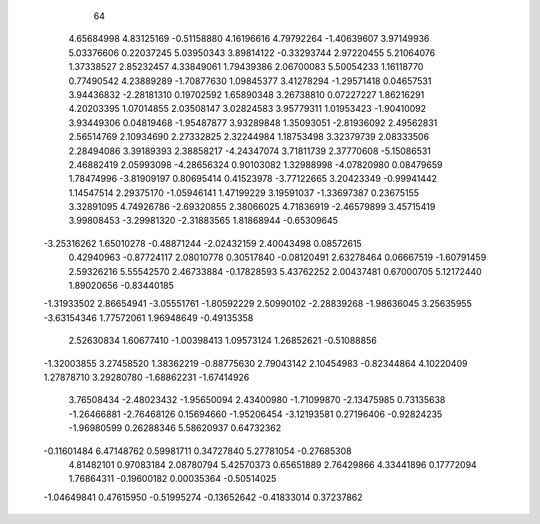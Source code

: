  
      64
     4.65684998     4.83125169    -0.51158880     4.16196616     4.79792264    -1.40639607
     3.97149936     5.03376606     0.22037245     5.03950343     3.89814122    -0.33293744
     2.97220455     5.21064076     1.37338527     2.85232457     4.33849061     1.79439386
     2.06700083     5.50054233     1.16118770     0.77490542     4.23889289    -1.70877630
     1.09845377     3.41278294    -1.29571418     0.04657531     3.94436832    -2.28181310
     0.19702592     1.65890348     3.26738810     0.07227227     1.86216291     4.20203395
     1.07014855     2.03508147     3.02824583     3.95779311     1.01953423    -1.90410092
     3.93449306     0.04819468    -1.95487877     3.93289848     1.35093051    -2.81936092
     2.49562831     2.56514769     2.10934690     2.27332825     2.32244984     1.18753498
     3.32379739     2.08333506     2.28494086     3.39189393     2.38858217    -4.24347074
     3.71811739     2.37770608    -5.15086531     2.46882419     2.05993098    -4.28656324
     0.90103082     1.32988998    -4.07820980     0.08479659     1.78474996    -3.81909197
     0.80695414     0.41523978    -3.77122665     3.20423349    -0.99941442     1.14547514
     2.29375170    -1.05946141     1.47199229     3.19591037    -1.33697387     0.23675155
     3.32891095     4.74926786    -2.69320855     2.38066025     4.71836919    -2.46579899
     3.45715419     3.99808453    -3.29981320    -2.31883565     1.81868944    -0.65309645
    -3.25316262     1.65010278    -0.48871244    -2.02432159     2.40043498     0.08572615
     0.42940963    -0.87724117     2.08010778     0.30517840    -0.08120491     2.63278464
     0.06667519    -1.60791459     2.59326216     5.55542570     2.46733884    -0.17828593
     5.43762252     2.00437481     0.67000705     5.12172440     1.89020656    -0.83440185
    -1.31933502     2.86654941    -3.05551761    -1.80592229     2.50990102    -2.28839268
    -1.98636045     3.25635955    -3.63154346     1.77572061     1.96948649    -0.49135358
     2.52630834     1.60677410    -1.00398413     1.09573124     1.26852621    -0.51088856
    -1.32003855     3.27458520     1.38362219    -0.88775630     2.79043142     2.10454983
    -0.82344864     4.10220409     1.27878710     3.29280780    -1.68862231    -1.67414926
     3.76508434    -2.48023432    -1.95650094     2.43400980    -1.71099870    -2.13475985
     0.73135638    -1.26466881    -2.76468126     0.15694660    -1.95206454    -3.12193581
     0.27196406    -0.92824235    -1.96980599     0.26288346     5.58620937     0.64732362
    -0.11601484     6.47148762     0.59981711     0.34727840     5.27781054    -0.27685308
     4.81482101     0.97083184     2.08780794     5.42570373     0.65651889     2.76429866
     4.33441896     0.17772094     1.76864311    -0.19600182     0.00035364    -0.50514025
    -1.04649841     0.47615950    -0.51995274    -0.13652642    -0.41833014     0.37237862
